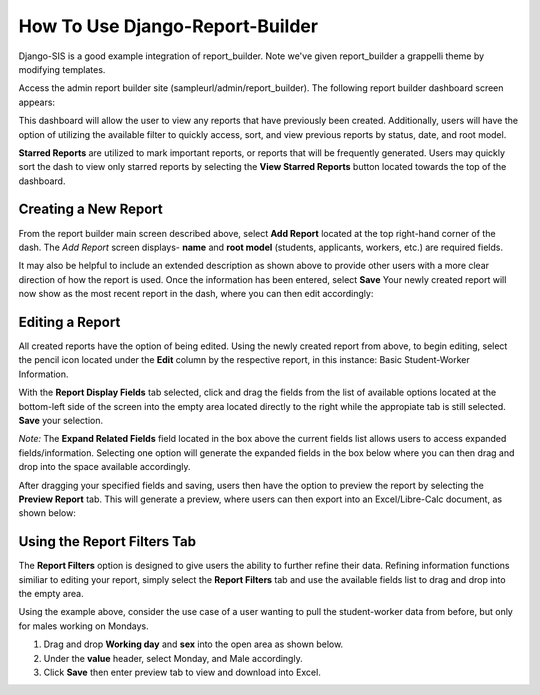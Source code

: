 .. _howto:

How To Use Django-Report-Builder
================================

Django-SIS is a good example integration of report_builder. Note we've given report_builder a grappelli theme by modifying
templates.

Access the admin report builder site (sampleurl/admin/report_builder). The following report builder dashboard screen appears:

.. image:: ../screenshots/reportbuilderdash.png

This dashboard will allow the user to view any reports that have previously been created. Additionally, users will have the option of utilizing the available filter to quickly access, sort, and view previous reports by status, date, and root model.

**Starred Reports** are utilized to mark important reports, or reports that will be frequently generated. Users may quickly sort the dash to view only starred reports by selecting the **View Starred Reports** button located towards the top of the dashboard.

Creating a New Report
----------------------

From the report builder main screen described above, select **Add Report** located at the top right-hand corner of the dash. The *Add Report* screen displays- **name** and **root model** (students, applicants, workers, etc.) are required fields.

.. image:: ../screenshots/addreportscreen.png

It may also be helpful to include an extended description as shown above to provide other users with a more clear direction of how the report is used. Once the information has been entered, select **Save** Your newly created report will now show as the most recent report in the dash, where you can then edit accordingly: 

.. image:: ../screenshots/newreportindash.png

Editing a Report
-------------------

All created reports have the option of being edited. Using the newly created report from above, to begin editing, select the pencil icon located under the **Edit** column by the respective report, in this instance: Basic Student-Worker Information.

.. image:: ../screenshots/editreportscreen.png

With the **Report Display Fields** tab selected, click and drag the fields from the list of available options located at the bottom-left side of the screen into the empty area located directly to the right while the appropiate tab is still selected. **Save** your selection.

*Note:* The **Expand Related Fields** field located in the box above the current fields list allows users to access expanded fields/information. Selecting one option will generate the expanded fields in the box below where you can then drag and drop into the space available accordingly.

After dragging your specified fields and saving, users then have the option to preview the report by selecting the **Preview Report** tab. This will generate a preview, where users can then export into an Excel/Libre-Calc document, as shown below:

.. image:: ../screenshots/previewreport.png

Using the Report Filters Tab
------------------------------

The **Report Filters** option is designed to give users the ability to further refine their data. Refining information functions similiar to editing your report, simply select the **Report Filters** tab and use the available fields list to drag and drop into the empty area. 

Using the example above, consider the use case of a user wanting to pull the student-worker data from before, but only for males working on Mondays.

1. Drag and drop **Working day** and **sex** into the open area as shown below.
2. Under the **value** header, select Monday, and Male accordingly.
3. Click **Save** then enter preview tab to view and download into Excel.

.. image:: ../screenshots/reportfilterstab.png
